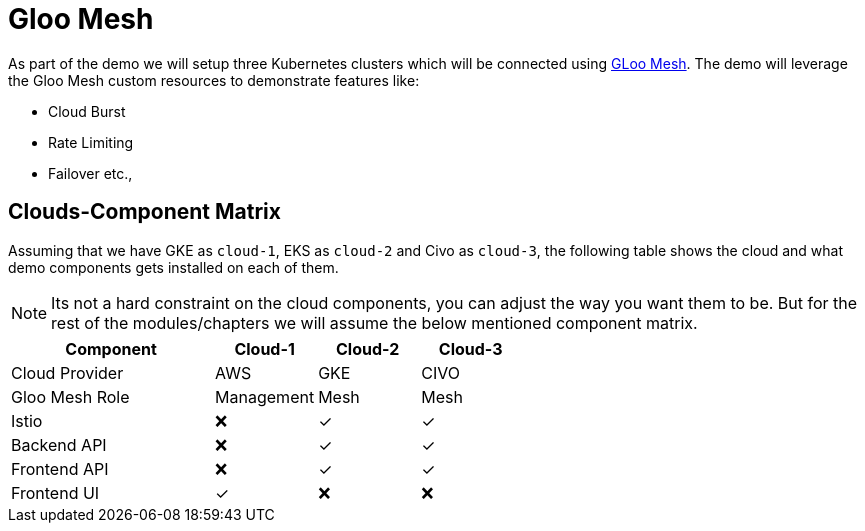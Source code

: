= Gloo Mesh

As part of the demo we will setup three Kubernetes clusters which will be connected using https://docs.solo.io/gloo-mesh/latest/[GLoo Mesh]. The demo will leverage the Gloo Mesh custom resources to demonstrate features like:

- Cloud Burst
- Rate Limiting
- Failover etc.,

[#cloud-and-components]
== Clouds-Component Matrix

Assuming that we have GKE as `cloud-1`, EKS as `cloud-2` and Civo as `cloud-3`, the following table shows the cloud and what demo components gets installed on each of them.

[NOTE]
====
Its not a hard constraint on the cloud components, you can adjust the way you want them to be. But for the rest of the modules/chapters we will assume the below mentioned component matrix.
====


:cloud-1: AWS
:cloud-2: GKE
:cloud-3: CIVO
[cols="<2,^1,^1,^1", options="header"]
|===
| Component | Cloud-1  |  Cloud-2 | Cloud-3
| Cloud Provider  | {cloud-1}  |  {cloud-2} | {cloud-3}
| Gloo Mesh Role  | Management  |  Mesh | Mesh
| Istio     | &#x274C;  | &#x2713;  | &#x2713;
| Backend API  | &#x274C;  | &#x2713;  | &#x2713;
| Frontend API | &#x274C;  | &#x2713;  | &#x2713;
| Frontend UI        | &#x2713;  | &#x274C; | &#x274C;
|===